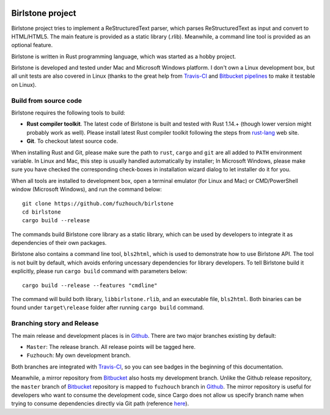 .. image:: https://travis-ci.org/fuzhouch/birlstone.svg?branch=master
   :target: https://github.com/fuzhouch/birlstone
   :alt: Release branch status: master

.. image:: https://travis-ci.org/fuzhouch/birlstone.svg?branch=fuzhouch
   :target: https://github.com/fuzhouch/birlstone/tree/fuzhouch
   :alt: Development branch status: fuzhouch

.. image:: https://bitbucket-badges.atlassian.io/badge/fuzhouch/birlstone.svg
   :target: https://bitbucket.org/fuzhouch/birlstone
   :alt: Bitbucket Development branch status: master

===================
Birlstone project
===================

Birlstone project tries to implement a ReStructuredText parser, which
parses ReStructuredText as input and convert to HTML/HTML5. The main
feature is provided as a static library (.rlib). Meanwhile, a command
line tool is provided as an optional feature.

Birlstone is written in Rust programming language, which was started
as a hobby project.

Birlstone is developed and tested under Mac and Microsoft Windows
platform. I don't own a Linux development box, but all unit tests are
also covered in Linux (thanks to the great help from `Travis-CI`_ and
`Bitbucket pipelines`_ to make it testable on Linux).

Build from source code
===========================

Birlstone requires the following tools to build:

- **Rust compiler toolkit**. The latest code of Birlstone is built and
  tested with Rust 1.14.+ (though lower version might probably work as
  well). Please install latest Rust compiler toolkit following the
  steps from rust-lang_ web site.

- **Git**. To checkout latest source code.

When installing Rust and Git, please make sure the path to
``rust``, ``cargo`` and ``git`` are all added to ``PATH`` environment
variable. In Linux and Mac, this step is usually handled automatically
by installer; In Microsoft Windows, please make sure you have checked
the corresponding check-boxes in installation wizard dialog to let
installer do it for you.

When all tools are installed to development box, open a terminal
emulator (for Linux and Mac) or CMD/PowerShell window (Microsoft
Windows), and run the command below:

::

  git clone https://github.com/fuzhouch/birlstone
  cd birlstone
  cargo build --release

The commands build Birlstone core library as a static library, which
can be used by developers to integrate it as dependencies of their own
packages.

Birlstone also contains a command line tool, ``bls2html``, which is
used to demonstrate how to use Birlstone API. The tool is not built
by default, which avoids enforing uncessary dependencies for library
developers. To tell Birlstone build it explicitly, please run
``cargo build`` command with parameters below:

::

  cargo build --release --features "cmdline"

The command will build both library, ``libbirlstone.rlib``, and
an executable file, ``bls2html``. Both binaries can be found under
``target\release`` folder after running ``cargo build`` command.

Branching story and Release
=============================

The main release and development places is in Github_. There are two
major branches existing by default:

- ``Master``: The release branch. All release points will be tagged here.
- ``Fuzhouch``: My own development branch.

Both branches are integrated with `Travis-CI`_, so you can see badges
in the beginning of this documentation.

Meanwhile, a mirror repository from Bitbucket_ also hosts my
development branch. Unlike the Github release repository, the ``master``
branch of Bitbucket_ repository is mapped to ``fuzhouch`` branch in
Github_. The mirror repository is useful for developers who want to
consume the development code, since Cargo does not allow us specify
branch name when trying to consume dependencies directly via Git path
(reference here_).

.. _Bitbucket: https://bitbucket.org/fuzhouch/birlstone
.. _Github: http://github.com/fuzhouch/birlstone
.. _here: http://doc.crates.io/guide.html#cargotoml-vs-cargolock
.. _rust-lang: https://rust-lang.org
.. _`Travis-CI`: https://travisci.org
.. _`Bitbucket pipelines`: https://bitbucket.org/product/features/pipelines
